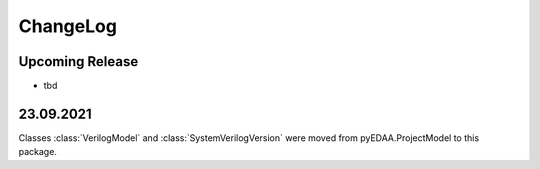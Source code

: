 ChangeLog
#########

Upcoming Release
================

* tbd

23.09.2021
==========

Classes :class:`VerilogModel` and :class:`SystemVerilogVersion` were moved from pyEDAA.ProjectModel to this package.
